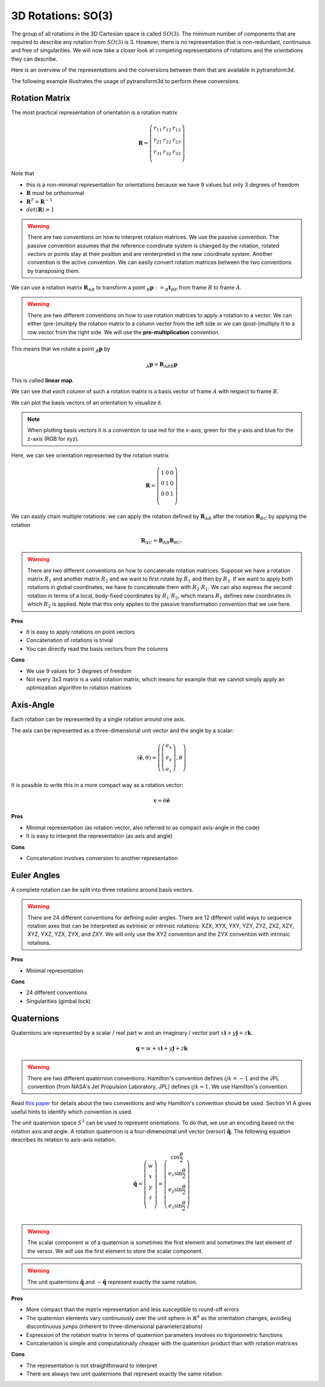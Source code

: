 ===================
3D Rotations: SO(3)
===================

The group of all rotations in the 3D Cartesian space is called :math:`SO(3)`.
The minimum number of components that are required to describe any rotation
from :math:`SO(3)` is 3. However, there is no representation that is
non-redundant, continuous and free of singularities. We will now take a closer
look at competing representations of rotations and the orientations they can
describe.

Here is an overview of the representations and the conversions between them
that are available in pytransform3d.

.. image:: _static/rotations.svg
   :alt: Rotations
   :align: center

The following example illustrates the usage of pytransform3d to perform these
conversions.

.. plot:: ../../examples/plot_compare_rotations.py
    :include-source:

---------------
Rotation Matrix
---------------

The most practical representation of orientation is a rotation matrix

.. math::

    \boldsymbol R =
    \left( \begin{array}{ccc}
        r_{11} & r_{12} & r_{13}\\
        r_{21} & r_{22} & r_{23}\\
        r_{31} & r_{32} & r_{33}\\
    \end{array} \right)

Note that

* this is a non-minimal representation for orientations because we have 9
  values but only 3 degrees of freedom
* :math:`\boldsymbol R` must be orthonormal
* :math:`\boldsymbol R^T = \boldsymbol R^{-1}`
* :math:`det(\boldsymbol R) = 1`

.. warning::

    There are two conventions on how to interpret rotation matrices. We use
    the passive convention. The passive convention assumes that the reference
    coordinate system is changed by the rotation, rotated vectors or points
    stay at their position and are reinterpreted in the new coordinate system.
    Another convention is the active convention. We can easily convert rotation
    matrices between the two conventions by transposing them.

We can use a rotation matrix :math:`\boldsymbol R_{AB}` to transform a point
:math:`_B\boldsymbol{p} := _B\boldsymbol{t}_{BP}` from frame :math:`B` to frame
:math:`A`.

.. warning::

    There are two different conventions on how to use rotation matrices to
    apply a rotation to a vector. We can either (pre-)multiply the rotation
    matrix to a column vector from the left side or we can (post-)multiply it
    to a row vector from the right side.
    We will use the **pre-multiplication** convention.

This means that we rotate a point :math:`_B\boldsymbol{p}` by

.. math::

    _A\boldsymbol{p} = \boldsymbol{R}_{ABB} \boldsymbol{p}

This is called **linear map**.

We can see that *each column* of such a rotation matrix is a basis vector
of frame :math:`A` with respect to frame :math:`B`.

We can plot the basis vectors of an orientation to visualize it.

.. note::

    When plotting basis vectors it is a convention to use red for the x-axis,
    green for the y-axis and blue for the z-axis (RGB for xyz).

Here, we can see orientation represented by the rotation matrix

.. math::

    \boldsymbol R =
    \left( \begin{array}{ccc}
        1 & 0 & 0\\
        0 & 1 & 0\\
        0 & 0 & 1\\
    \end{array} \right)

.. plot::
    :include-source:

    from pytransform3d.rotations import plot_basis
    plot_basis()

We can easily chain multiple rotations: we can apply the rotation defined
by :math:`\boldsymbol R_{AB}` after the rotation :math:`\boldsymbol R_{BC}`
by applying the rotation

.. math::

    \boldsymbol R_{AC} = \boldsymbol R_{AB} \boldsymbol R_{BC}.

.. warning::

    There are two different conventions on how to concatenate rotation
    matrices. Suppose we have a rotation matrix :math:`R_1` and another matrix
    :math:`R_2` and we want to first rotate by :math:`R_1` and then by
    :math:`R_2`. If we want to apply both rotations in global coordinates, we
    have to concatenate them with :math:`R_2 \cdot R_1`. We can also express
    the second rotation in terms of a local, body-fixed coordinates by
    :math:`R_1 \cdot R_2`, which means :math:`R_1` defines new coordinates in
    which :math:`R_2` is applied. Note that this only applies to the passive
    transformation convention that we use here.

**Pros**

* It is easy to apply rotations on point vectors
* Concatenation of rotations is trivial
* You can directly read the basis vectors from the columns

**Cons**

* We use 9 values for 3 degrees of freedom
* Not every 3x3 matrix is a valid rotation matrix, which means for example
  that we cannot simply apply an optimization algorithm to rotation matrices

----------
Axis-Angle
----------

Each rotation can be represented by a single rotation around one axis.

.. plot:: ../../examples/plot_axis_angle.py
    :include-source:

The axis can be represented as a three-dimensional unit vector and the angle
by a scalar:

.. math::

    \left( \boldsymbol{\hat{e}}, \theta \right) = \left( \left( \begin{array}{c}e_x\\e_y\\e_z\end{array} \right), \theta \right)

It is possible to write this in a more compact way as a rotation vector:

.. math::

    \boldsymbol{v} = \theta \boldsymbol{\hat{e}}

**Pros**

* Minimal representation (as rotation vector, also referred to as compact axis-angle in the code)
* It is easy to interpret the representation (as axis and angle)

**Cons**

* Concatenation involves conversion to another representation

------------
Euler Angles
------------

A complete rotation can be split into three rotations around basis vectors.

.. warning::

    There are 24 different conventions for defining euler angles. There are
    12 different valid ways to sequence rotation axes that can be interpreted
    as extrinsic or intrinsic rotations: XZX, XYX, YXY, YZY, ZYZ, ZXZ, XZY,
    XYZ, YXZ, YZX, ZYX, and ZXY. We will only use the XYZ convention and the
    ZYX convention with intrinsic rotations.

.. plot:: ../../examples/plot_euler_angles.py
    :include-source:

**Pros**

* Minimal representation

**Cons**

* 24 different conventions
* Singularities (gimbal lock)

-----------
Quaternions
-----------

Quaternions are represented by a scalar / real part :math:`w`
and an imaginary / vector part
:math:`x \boldsymbol{i} + y \boldsymbol{j} + z \boldsymbol{k}`.

.. math::

    \boldsymbol{q} = w + x \boldsymbol{i} + y \boldsymbol{j} + z \boldsymbol{k}

.. warning::

    There are two different quaternion conventions: Hamilton's convention
    defines :math:`ijk = -1` and the JPL convention (from NASA's Jet Propulsion
    Laboratory, JPL) defines :math:`ijk = 1`. We use Hamilton's convention.

Read `this paper <https://arxiv.org/pdf/1801.07478.pdf>`_ for details about the
two conventions and why Hamilton's convention should be used. Section VI A
gives useful hints to identify which convention is used.

The unit quaternion space :math:`S^3` can be used to represent orientations.
To do that, we use an encoding based on the rotation axis and angle.
A rotation quaternion is a four-dimensional unit vector (versor)
:math:`\boldsymbol{\hat{q}}`.
The following equation describes its relation to axis-axis notation.

.. math::

    \boldsymbol{\hat{q}} =
    \left( \begin{array}{c} w\\ x\\ y\\ z\\ \end{array} \right) =
    \left( \begin{array}{c}
        \cos \frac{\theta}{2}\\
        e_x \sin \frac{\theta}{2}\\
        e_y \sin \frac{\theta}{2}\\
        e_z \sin \frac{\theta}{2}\\
    \end{array} \right)

.. warning::

    The scalar component :math:`w` of a quaternion is sometimes the first
    element and sometimes the last element of the versor. We will use
    the first element to store the scalar component.

.. warning::

    The unit quaternions :math:`\boldsymbol{\hat{q}}` and
    :math:`-\boldsymbol{\hat{q}}` represent exactly the same rotation.

**Pros**

* More compact than the matrix representation and less susceptible to
  round-off errors
* The quaternion elements vary continuously over the unit sphere in
  :math:`\mathbb{R}^4` as the orientation changes, avoiding discontinuous
  jumps (inherent to three-dimensional parameterizations)
* Expression of the rotation matrix in terms of quaternion parameters
  involves no trigonometric functions
* Concatenation is simple and computationally cheaper with the quaternion
  product than with rotation matrices

**Cons**

* The representation is not straightforward to interpret
* There are always two unit quaternions that represent exactly the same
  rotation
